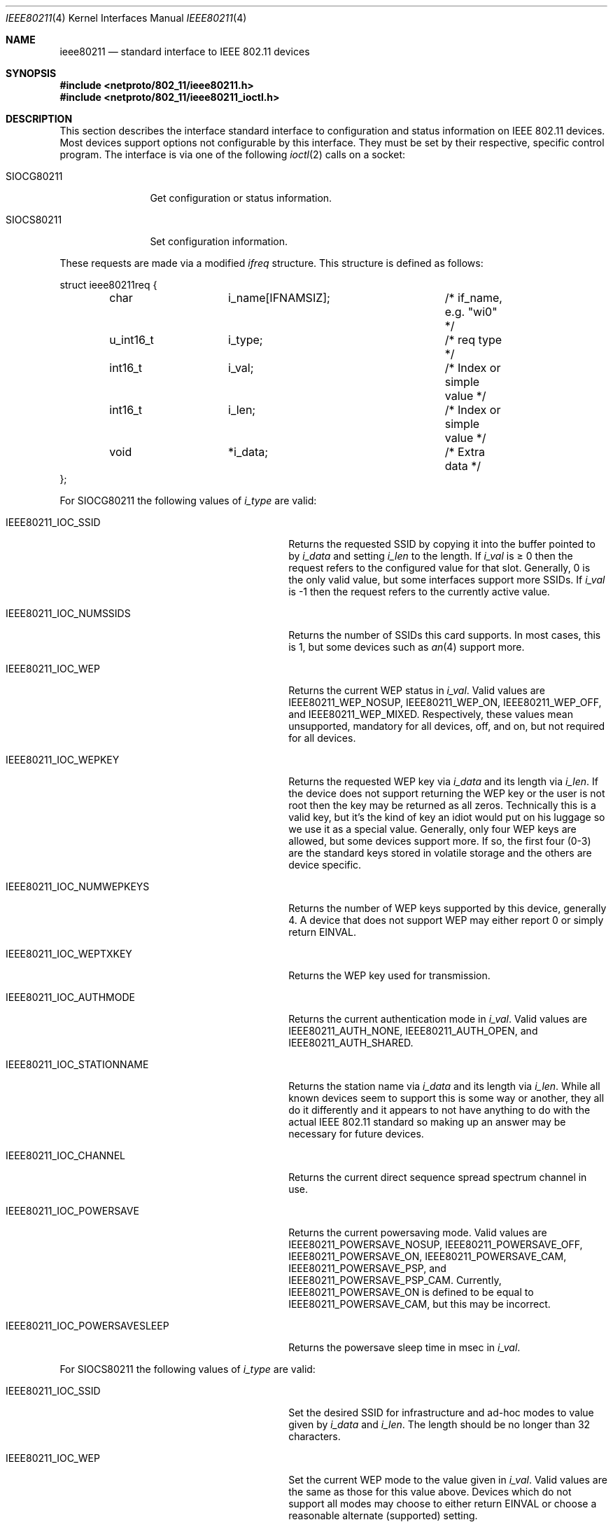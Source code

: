 .\" Copyright (c) 2001
.\"	The Aerospace Corporation.  All rights reserved.
.\"
.\" Redistribution and use in source and binary forms, with or without
.\" modification, are permitted provided that the following conditions
.\" are met:
.\" 1. Redistributions of source code must retain the above copyright
.\"    notice, this list of conditions and the following disclaimer.
.\" 2. Redistributions in binary form must reproduce the above copyright
.\"    notice, this list of conditions and the following disclaimer in the
.\"    documentation and/or other materials provided with the distribution.
.\" 3. Neither the name of the University nor the names of its contributors
.\"    may be used to endorse or promote products derived from this software
.\"    without specific prior written permission.
.\"
.\" THIS SOFTWARE IS PROVIDED BY THE AEROSPACE CORPORATION ``AS IS'' AND
.\" ANY EXPRESS OR IMPLIED WARRANTIES, INCLUDING, BUT NOT LIMITED TO, THE
.\" IMPLIED WARRANTIES OF MERCHANTABILITY AND FITNESS FOR A PARTICULAR PURPOSE
.\" ARE DISCLAIMED.  IN NO EVENT SHALL THE AEROSPACE CORPORATION BE LIABLE
.\" FOR ANY DIRECT, INDIRECT, INCIDENTAL, SPECIAL, EXEMPLARY, OR CONSEQUENTIAL
.\" DAMAGES (INCLUDING, BUT NOT LIMITED TO, PROCUREMENT OF SUBSTITUTE GOODS
.\" OR SERVICES; LOSS OF USE, DATA, OR PROFITS; OR BUSINESS INTERRUPTION)
.\" HOWEVER CAUSED AND ON ANY THEORY OF LIABILITY, WHETHER IN CONTRACT, STRICT
.\" LIABILITY, OR TORT (INCLUDING NEGLIGENCE OR OTHERWISE) ARISING IN ANY WAY
.\" OUT OF THE USE OF THIS SOFTWARE, EVEN IF ADVISED OF THE POSSIBILITY OF
.\" SUCH DAMAGE.
.\"
.\" $FreeBSD: src/share/man/man4/ieee80211.4,v 1.1.2.3 2001/07/13 09:56:16 ru Exp $
.\"
.Dd February 23, 2001
.Dt IEEE80211 4
.Os
.Sh NAME
.Nm ieee80211
.Nd standard interface to IEEE 802.11 devices
.Sh SYNOPSIS
.In netproto/802_11/ieee80211.h
.In netproto/802_11/ieee80211_ioctl.h
.Sh DESCRIPTION
This section describes the interface standard interface to configuration
and status information on IEEE 802.11 devices.
Most devices support options not configurable by this interface.
They must be set by their respective, specific control program.
The interface is via one
of the following
.Xr ioctl 2
calls on a socket:
.Bl -tag -width ".Dv SIOCG80211"
.It Dv SIOCG80211
Get configuration or status information.
.It Dv SIOCS80211
Set configuration information.
.El
.Pp
These requests are made via a modified
.Vt ifreq
structure.
This structure is defined as follows:
.Bd -literal
struct ieee80211req {
	char		i_name[IFNAMSIZ];	/* if_name, e.g. "wi0" */
	u_int16_t	i_type;			/* req type */
	int16_t		i_val;			/* Index or simple value */
	int16_t		i_len;			/* Index or simple value */
	void		*i_data;		/* Extra data */
};
.Ed
.Pp
For
.Dv SIOCG80211
the following values of
.Va i_type
are valid:
.Bl -tag -width ".Dv IEEE80211_IOC_POWERSAVESLEEP"
.It Dv IEEE80211_IOC_SSID
Returns the requested SSID by copying it into the buffer pointed to by
.Va i_data
and setting
.Va i_len
to the length.
If
.Va i_val
is \(>= 0 then the request refers to the configured value for that slot.
Generally, 0 is the only valid value, but some interfaces support more
SSIDs.
If
.Va i_val
is \-1 then the request refers to the currently active value.
.It Dv IEEE80211_IOC_NUMSSIDS
Returns the number of SSIDs this card supports.
In most cases, this is
1, but some devices such as
.Xr an 4
support more.
.It Dv IEEE80211_IOC_WEP
Returns the current WEP status in
.Va i_val .
Valid values are
.Dv IEEE80211_WEP_NOSUP , IEEE80211_WEP_ON , IEEE80211_WEP_OFF ,
and
.Dv IEEE80211_WEP_MIXED .
Respectively, these values mean unsupported, mandatory for all devices,
off, and on, but not required for all devices.
.It Dv IEEE80211_IOC_WEPKEY
Returns the requested WEP key via
.Va i_data
and its length via
.Va i_len .
If the device does not support returning the WEP key or the user is not
root then the key may be returned as all zeros.
Technically this is a
valid key, but it's the kind of key an idiot would put on his luggage so
we use it as a special value.
Generally, only four WEP keys are allowed, but some devices support more.
If so, the first four (0-3) are
the standard keys stored in volatile storage and the others are device
specific.
.It Dv IEEE80211_IOC_NUMWEPKEYS
Returns the number of WEP keys supported by this device, generally 4.
A device that does not support WEP may either report 0 or simply return
.Er EINVAL .
.It Dv IEEE80211_IOC_WEPTXKEY
Returns the WEP key used for transmission.
.It Dv IEEE80211_IOC_AUTHMODE
Returns the current authentication mode in
.Va i_val .
Valid values are
.Dv IEEE80211_AUTH_NONE , IEEE80211_AUTH_OPEN ,
and
.Dv IEEE80211_AUTH_SHARED .
.It Dv IEEE80211_IOC_STATIONNAME
Returns the station name via
.Va i_data
and its length via
.Va i_len .
While all known devices seem to support this is some way or another,
they all do it differently and it appears to not have anything to do
with the actual IEEE 802.11 standard so making up an answer may be
necessary for future devices.
.It Dv IEEE80211_IOC_CHANNEL
Returns the current direct sequence spread spectrum channel in use.
.It Dv IEEE80211_IOC_POWERSAVE
Returns the current powersaving mode.
Valid values are
.Dv IEEE80211_POWERSAVE_NOSUP , IEEE80211_POWERSAVE_OFF ,
.Dv IEEE80211_POWERSAVE_ON , IEEE80211_POWERSAVE_CAM ,
.Dv IEEE80211_POWERSAVE_PSP ,
and
.Dv IEEE80211_POWERSAVE_PSP_CAM .
Currently,
.Dv IEEE80211_POWERSAVE_ON
is defined to be equal to
.Dv IEEE80211_POWERSAVE_CAM ,
but this may be incorrect.
.It Dv IEEE80211_IOC_POWERSAVESLEEP
Returns the powersave sleep time in msec in
.Va i_val .
.El
.Pp
For
.Dv SIOCS80211
the following values of
.Va i_type
are valid:
.Bl -tag -width ".Dv IEEE80211_IOC_POWERSAVESLEEP"
.It Dv IEEE80211_IOC_SSID
Set the desired SSID for infrastructure and ad-hoc modes to value given
by
.Va i_data
and
.Va i_len .
The length should be no longer than 32 characters.
.It Dv IEEE80211_IOC_WEP
Set the current WEP mode to the value given in
.Va i_val .
Valid values are the same as those for this value above.
Devices which
do not support all modes may choose to either return
.Er EINVAL
or choose a reasonable alternate (supported) setting.
.It Dv IEEE80211_IOC_WEPKEY
Set the WEP key indicated by
.Va i_val
to the value given by
.Va i_data
and
.Va i_len .
Generally, valid values of
.Va i_len
are 0, 5, and 13 though not all devices with WEP support have support
for 13-byte keys.
.It Dv IEEE80211_IOC_WEPTXKEY
Set the WEP key used for transmission to the value in
.Va i_val .
Not all values which are valid for setting keys may be valid for setting
transmit keys due to strange device interfaces.
.It Dv IEEE80211_IOC_AUTHMODE
Set the current authorization mode to the value given in
.Va i_val .
Valid values are given above.
Not all devices support this.
.It Dv IEEE80211_IOC_STATIONNAME
Set the station name to the value given by
.Va i_data
and
.Va i_len .
The standard does not appear to deal with this feature so the range of
valid values may vary from device to device.
.It Dv IEEE80211_IOC_CHANNEL
Set the desired ad-hoc channel to the value given by
.Va i_val .
On some devices this has an impact on infrastructure mode as well.
Valid values are 1-14, but 0 should be allowed and should return the
device to the default value.
May devices support this directly by
converting any invalid value to the default value.
.It Dv IEEE80211_IOC_POWERSAVE
Set the current powersaving mode to the value given in
.Va i_val .
Valid values are the same as those for this value above.
Devices which
do not support all modes may choose to either return
.Er EINVAL
or choose a reasonable alternate (supported) setting.
Most devices only
support CAM mode.
.It Dv IEEE80211_IOC_POWERSAVESLEEP
Set the powersave sleep time in msec to the value in
.Va i_val .
.El
.Sh SEE ALSO
.Xr ioctl 2 ,
.Xr an 4 ,
.Xr wi 4 ,
.Xr ancontrol 8 ,
.Xr ifconfig 8
.Sh HISTORY
The
.Nm
manual appeared in
.Fx 4.3 .
